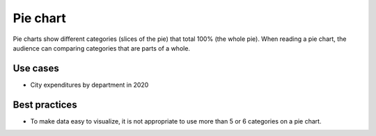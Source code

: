 .. _pie-chart:

Pie chart
=========

.. image:: images/pie-chart.svg
    :width: 100px
    :alt: Pie chart

Pie charts show different categories (slices of the pie) that total 100% (the whole pie).
When reading a pie chart, the audience can comparing categories that are parts of a whole.

Use cases
---------

- City expenditures by department in 2020

Best practices
--------------

- To make data easy to visualize, it is not appropriate to use more than 5 or 6 categories on a pie chart.
